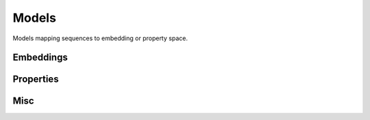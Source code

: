 Models
######
Models mapping sequences to embedding or property space.

Embeddings
----------
.. autosummary::
    :toctree:
    :nosignatures:

    pepme.models.embeddings.ESM2
    pepme.models.embeddings.KmerFrequencyEmbedding
    pepme.models.embeddings.PropertyEmbedding

Properties
----------
.. autosummary::
    :toctree:
    :nosignatures:

    pepme.models.properties.Gravy
    pepme.models.properties.Charge
    pepme.models.properties.Hydrophobicity
    pepme.models.properties.IsoelectricPoint
    pepme.models.properties.MolecularWeight
    pepme.models.properties.InstabilityIndex
    pepme.models.properties.AliphaticIndex
    pepme.models.properties.BomanIndex

Misc
----
.. autosummary::
    :toctree:
    :nosignatures:

    pepme.models.third_party.ThirdPartyModel

